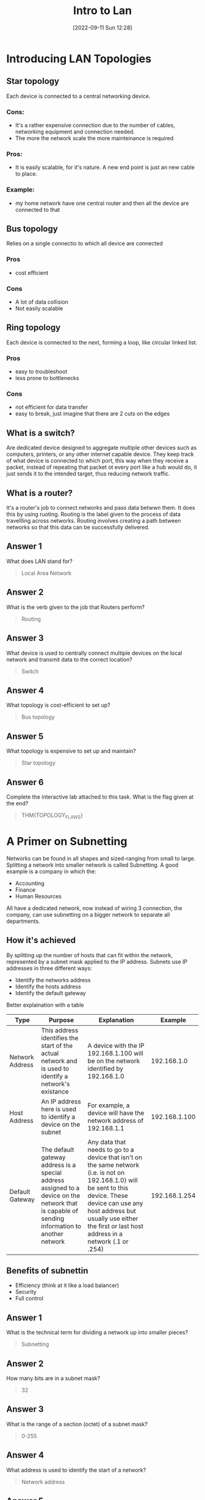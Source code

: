 #+title:      Intro to Lan
#+date:       [2022-09-11 Sun 12:28]
#+filetags:   :room:tryhackme:
#+identifier: 20220911T122804

* Introducing LAN Topologies
** Star topology
Each device is connected to a central networking device.
*** Cons:
+ It's a rather expensive connection due to the number of cables, networking equipment and connection needed.
+ The more the network scale the more mainteinance is required
*** Pros:
+ It is easily scalable, for it's nature.
  A new end point is just an new cable to place.
*** Example:
+ my home network have one central router and then all the device are connected to that
** Bus topology
Relies on a single connectio to which all device are connected
*** Pros
+ cost efficient
*** Cons
+ A lot of data collision
+ Not easily scalable
** Ring topology
Each device is connected to the next, forming a loop, like circular linked list.
*** Pros
+ easy to troubleshoot
+ less prone to bottlenecks
*** Cons
+ not efficient for data transfer
+ easy to break, just imagine that there are 2 cuts on the edges
** What is a switch?
Are dedicated device designed to aggregate multiple other devices such as computers, printers, or any other internet capable device.
They keep track of what device is connected to which port, this way when they receive a packet, instead of repeating that packet ot every port like a hub would do, it just sends it to the intended target, thus reducing network traffic.
** What is a router?
It's a router's job to connect networks and pass data betwwn them.
It does this by using ruoting.
Routing is the label given to the process of data travellling across networks.
Routing involves creating a path between networks so that this data can be successfully delivered.
** Answer 1
What does LAN stand for?
#+begin_quote
Local Area Network
#+end_quote
** Answer 2
What is the verb given to the job that Routers perform?
#+begin_quote
Routing
#+end_quote
** Answer 3
What device is used to centrally connect multiple devices on the local network and transmit data to the correct location?
#+begin_quote
Switch
#+end_quote
** Answer 4
What topology is cost-efficient to set up?
#+begin_quote
Bus topology
#+end_quote
** Answer 5
What topology is expensive to set up and maintain?
#+begin_quote
Star topology
#+end_quote
** Answer 6
Complete the interactive lab attached to this task. What is the flag given at the end?
#+begin_quote
THM{TOPOLOGY_FLAWS}
#+end_quote
* A Primer on Subnetting
Networks can be found in all shapes and sized-ranging from small to large.
Splitting a network into smaller network is called Subnetting.
A good example is a company in which the:
+ Accounting
+ Finance
+ Human Resources
All have a dedicated network, now instead of wiring 3 connection, the company, can use subnetting on a bigger network to separate all departments.
** How it's achieved
By splitting up the number of hosts that can fit within the network, represented by a subnet mask applied to the IP address.
Subnets use IP addresses in three different ways:
+ Identify the networks address
+ Identify the hosts address
+ Identify the default gateway
Better explaination with a table
| Type            | Purpose                                                                                                                                        | Explanation                                                                                                                                                                                                                                          |       Example |
|-----------------+------------------------------------------------------------------------------------------------------------------------------------------------+------------------------------------------------------------------------------------------------------------------------------------------------------------------------------------------------------------------------------------------------------+---------------|
| Network Address | This address identifies the start of the actual network and is used to identify a network's existance                                          | A device with the IP 192.168.1.100 will be on the network identified by 192.168.1.0                                                                                                                                                                  |   192.168.1.0 |
| Host Address    | An IP address here is used to identify a device on the subnet                                                                                  | For example, a device will have the network address of 192.168.1.1                                                                                                                                                                                   | 192.168.1.100 |
| Default Gateway | The default gateway address is a special address assigned to a device on the network that is capable of sending information to another network | Any data that needs to go to a device that isn't on the same network (i.e. is not on 192.168.1.0) will be sent to this device. These device can use any host address but usually use either the first or last host address in a network (.1 or .254) | 192.168.1.254 |
** Benefits of subnettin
+ Efficiency (think at it like a load balancer)
+ Security
+ Full control
** Answer 1
What is the technical term for dividing a network up into smaller pieces?
#+begin_quote
Subnetting
#+end_quote
** Answer 2
How many bits are in a subnet mask?
#+begin_quote
32
#+end_quote
** Answer 3
What is the range of a section (octet) of a subnet mask?
#+begin_quote
0-255
#+end_quote
** Answer 4
What address is used to identify the start of a network?
#+begin_quote
Network address
#+end_quote
** Answer 5
What address is used to identify devices within a network?
#+begin_quote
Host address
#+end_quote
** Answer 6
What is the name used to identify the device responsible for sending data to another network?
#+begin_quote
Default gateway
#+end_quote
* The ARP Protoocol
ARP stands for (Address Resolution Protocol), it is the technology responsible for allowing devices to identify themselves on a network.
** How it work
*** Intro
ARP allow a device to associate its MAC with an IP address on the network.
Each device on a network will keep a log of the MAC addresses associated with other devices.
When devices wish to communicate with another, they will send a broadcast to the entire network searching for the specific device.
Devices can use the ARP protocol to find the MAC (and therefore the physical identifier) of a device for communication.
*** More in depth
In order to map IP and MAC addresses, the ARP protocol sends two types of messages:
1. ARP Request
2. ARP Reply
When an _ARP Request_ is sent, a message is broadcasted to every other device found on a network by the device, asking whether or not the device's MAC matches the requested IP.
If it does have the requested IP, an _ARP reply_ is returned to the initial device to acknoledge this.
The initial device will now remember this and store it within its cache (an ARP reply).
** Answer 1
What does ARP stand for?
#+begin_quote
Address Resolution Protocol
#+end_quote
** Answer 1
What category of ARP Packet asks a device whether or not it has a specific IP address?
#+begin_quote
ARP request
#+end_quote
** Answer 1
What address is used as a physical identifier for a device on a network?
#+begin_quote
MAC Address
#+end_quote
** Answer 1
What address is used as a logical identifier for a device on a network?
#+begin_quote
IP Address
#+end_quote
* The DHCP protocol
DHCP stands for (Dynamic Host Configuration Protocol)
IP address can be assigned either manually or automatically and, most commonly, by using DHCP server.
When a device connect to a network, if it has not already been manually assigned an IP address, it sends out a request (_DHCP Discover_) to see if any DHCP servers are on the network.
The DHCP server then replies back with an IP address the device could use (_DHCP Offer_).
The device then sends a reply confirming it wants the offered IP Address (_DHCP Request_), and then lastly, the DHCP server sends a reply acknowledging this has been completed, and the device can start using the IP Address (_DHCP ACK_).
** Answer 1
What type of DHCP packet is used by a device to retrieve an IP address?
#+begin_quote
DHCP discover
#+end_quote
** Answer 2
What type of DHCP packet does a device send once it has been offered an IP address by the DHCP server?
#+begin_quote
DHCP request
#+end_quote
** Answer 3
Finally, what is the last DHCP packet that is sent to a device from a DHCP server?
#+begin_quote
DHCP ack
#+end_quote

* Continue Your Learning: OSI MODEL
No answer needed.

